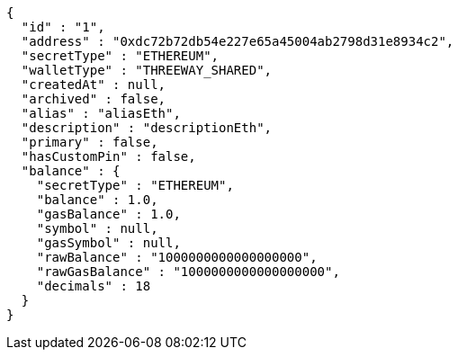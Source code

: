 [source,options="nowrap"]
----
{
  "id" : "1",
  "address" : "0xdc72b72db54e227e65a45004ab2798d31e8934c2",
  "secretType" : "ETHEREUM",
  "walletType" : "THREEWAY_SHARED",
  "createdAt" : null,
  "archived" : false,
  "alias" : "aliasEth",
  "description" : "descriptionEth",
  "primary" : false,
  "hasCustomPin" : false,
  "balance" : {
    "secretType" : "ETHEREUM",
    "balance" : 1.0,
    "gasBalance" : 1.0,
    "symbol" : null,
    "gasSymbol" : null,
    "rawBalance" : "1000000000000000000",
    "rawGasBalance" : "1000000000000000000",
    "decimals" : 18
  }
}
----
